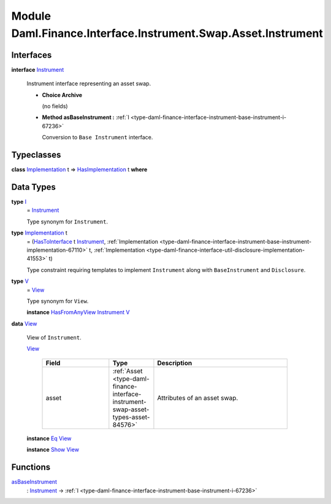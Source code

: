 .. Copyright (c) 2022 Digital Asset (Switzerland) GmbH and/or its affiliates. All rights reserved.
.. SPDX-License-Identifier: Apache-2.0

.. _module-daml-finance-interface-instrument-swap-asset-instrument-37258:

Module Daml.Finance.Interface.Instrument.Swap.Asset.Instrument
==============================================================

Interfaces
----------

.. _type-daml-finance-interface-instrument-swap-asset-instrument-instrument-70853:

**interface** `Instrument <type-daml-finance-interface-instrument-swap-asset-instrument-instrument-70853_>`_

  Instrument interface representing an asset swap\.

  + **Choice Archive**

    (no fields)

  + **Method asBaseInstrument \:** :ref:`I <type-daml-finance-interface-instrument-base-instrument-i-67236>`

    Conversion to ``Base Instrument`` interface\.

Typeclasses
-----------

.. _class-daml-finance-interface-instrument-swap-asset-instrument-hasimplementation-10840:

**class** `Implementation <type-daml-finance-interface-instrument-swap-asset-instrument-implementation-60856_>`_ t \=\> `HasImplementation <class-daml-finance-interface-instrument-swap-asset-instrument-hasimplementation-10840_>`_ t **where**


Data Types
----------

.. _type-daml-finance-interface-instrument-swap-asset-instrument-i-73906:

**type** `I <type-daml-finance-interface-instrument-swap-asset-instrument-i-73906_>`_
  \= `Instrument <type-daml-finance-interface-instrument-swap-asset-instrument-instrument-70853_>`_

  Type synonym for ``Instrument``\.

.. _type-daml-finance-interface-instrument-swap-asset-instrument-implementation-60856:

**type** `Implementation <type-daml-finance-interface-instrument-swap-asset-instrument-implementation-60856_>`_ t
  \= (`HasToInterface <https://docs.daml.com/daml/stdlib/Prelude.html#class-da-internal-interface-hastointerface-68104>`_ t `Instrument <type-daml-finance-interface-instrument-swap-asset-instrument-instrument-70853_>`_, :ref:`Implementation <type-daml-finance-interface-instrument-base-instrument-implementation-67110>` t, :ref:`Implementation <type-daml-finance-interface-util-disclosure-implementation-41553>` t)

  Type constraint requiring templates to implement ``Instrument`` along with ``BaseInstrument`` and
  ``Disclosure``\.

.. _type-daml-finance-interface-instrument-swap-asset-instrument-v-63013:

**type** `V <type-daml-finance-interface-instrument-swap-asset-instrument-v-63013_>`_
  \= `View <type-daml-finance-interface-instrument-swap-asset-instrument-view-15851_>`_

  Type synonym for ``View``\.

  **instance** `HasFromAnyView <https://docs.daml.com/daml/stdlib/DA-Internal-Interface-AnyView.html#class-da-internal-interface-anyview-hasfromanyview-30108>`_ `Instrument <type-daml-finance-interface-instrument-swap-asset-instrument-instrument-70853_>`_ `V <type-daml-finance-interface-instrument-swap-asset-instrument-v-63013_>`_

.. _type-daml-finance-interface-instrument-swap-asset-instrument-view-15851:

**data** `View <type-daml-finance-interface-instrument-swap-asset-instrument-view-15851_>`_

  View of ``Instrument``\.

  .. _constr-daml-finance-interface-instrument-swap-asset-instrument-view-35794:

  `View <constr-daml-finance-interface-instrument-swap-asset-instrument-view-35794_>`_

    .. list-table::
       :widths: 15 10 30
       :header-rows: 1

       * - Field
         - Type
         - Description
       * - asset
         - :ref:`Asset <type-daml-finance-interface-instrument-swap-asset-types-asset-84576>`
         - Attributes of an asset swap\.

  **instance** `Eq <https://docs.daml.com/daml/stdlib/Prelude.html#class-ghc-classes-eq-22713>`_ `View <type-daml-finance-interface-instrument-swap-asset-instrument-view-15851_>`_

  **instance** `Show <https://docs.daml.com/daml/stdlib/Prelude.html#class-ghc-show-show-65360>`_ `View <type-daml-finance-interface-instrument-swap-asset-instrument-view-15851_>`_

Functions
---------

.. _function-daml-finance-interface-instrument-swap-asset-instrument-asbaseinstrument-69760:

`asBaseInstrument <function-daml-finance-interface-instrument-swap-asset-instrument-asbaseinstrument-69760_>`_
  \: `Instrument <type-daml-finance-interface-instrument-swap-asset-instrument-instrument-70853_>`_ \-\> :ref:`I <type-daml-finance-interface-instrument-base-instrument-i-67236>`
